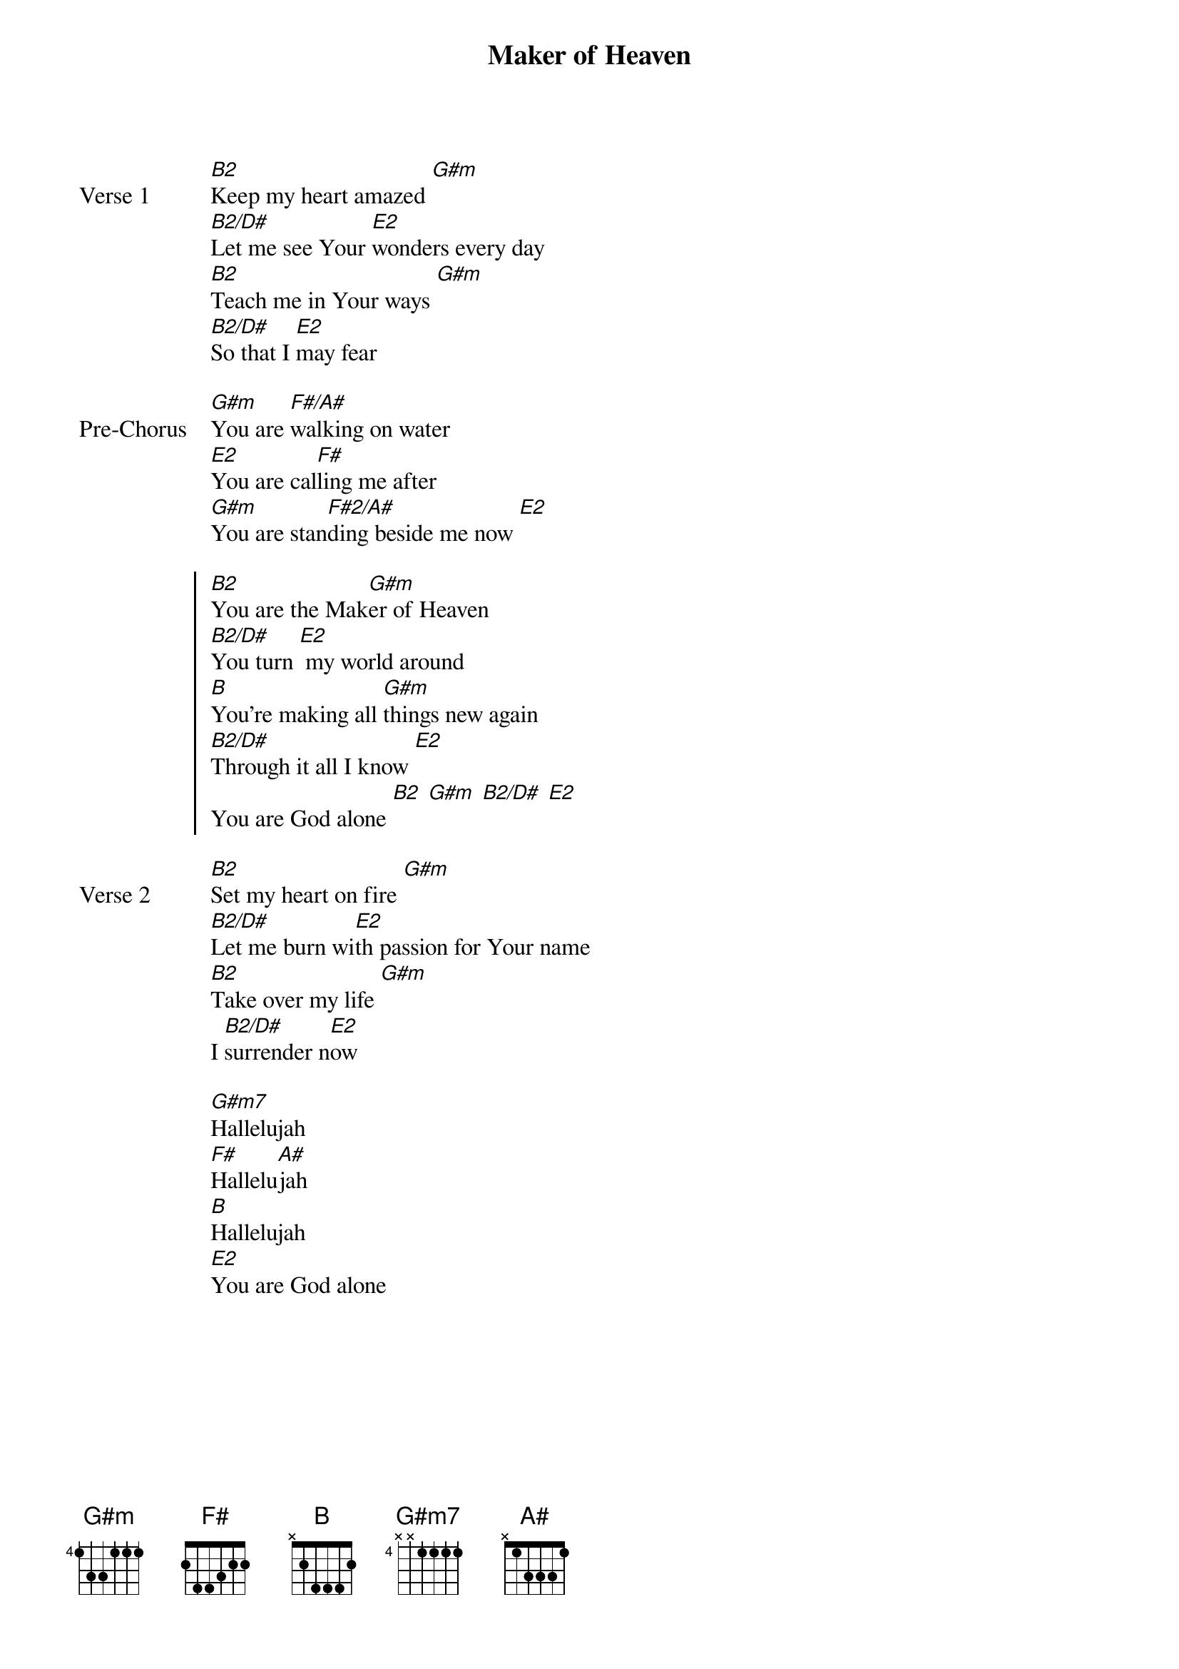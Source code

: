 {title: Maker of Heaven}
{artist: Jared Anderson / Desperation Band}
{key: B}

{start_of_verse: Verse 1}
[B2]Keep my heart amazed [G#m]
[B2/D#]Let me see Your [E2]wonders every day
[B2]Teach me in Your ways [G#m]
[B2/D#]So that I [E2]may fear
{end_of_verse}

{start_of_bridge: Pre-Chorus}
[G#m]You are [F#/A#]walking on water
[E2]You are cal[F#]ling me after
[G#m]You are stan[F#2/A#]ding beside me now [E2]
{end_of_bridge}

{start_of_chorus}
[B2]You are the Mak[G#m]er of Heaven
[B2/D#]You turn [E2] my world around
[B]You're making all [G#m]things new again
[B2/D#]Through it all I know [E2]
You are God alone [B2] [G#m] [B2/D#] [E2]
{end_of_chorus}

{start_of_verse: Verse 2}
[B2]Set my heart on fire [G#m]
[B2/D#]Let me burn wi[E2]th passion for Your name
[B2]Take over my life [G#m]
I [B2/D#]surrender n[E2]ow
{end_of_verse}

{start_of_bridge}
[G#m7]Hallelujah
[F#]Hallelu[A#]jah
[B]Hallelujah
[E2]You are God alone
{end_of_bridge}
